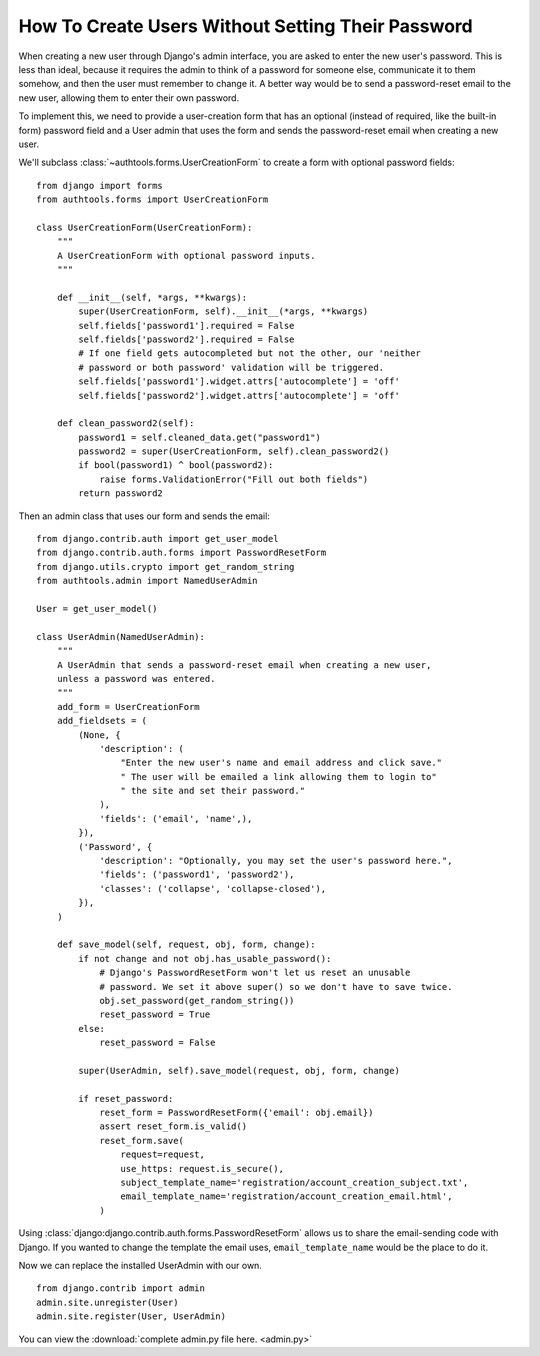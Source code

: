 How To Create Users Without Setting Their Password
==================================================

When creating a new user through Django's admin interface, you are asked
to enter the new user's password. This is less than ideal, because it
requires the admin to think of a password for someone else, communicate
it to them somehow, and then the user must remember to change it. A
better way would be to send a password-reset email to the new user,
allowing them to enter their own password.

To implement this, we need to provide a user-creation form that has an
optional (instead of required, like the built-in form) password field
and a User admin that uses the form and sends the password-reset email
when creating a new user.


We'll subclass :class:`~authtools.forms.UserCreationForm` to create a form with
optional password fields::

    from django import forms
    from authtools.forms import UserCreationForm

    class UserCreationForm(UserCreationForm):
        """
        A UserCreationForm with optional password inputs.
        """

        def __init__(self, *args, **kwargs):
            super(UserCreationForm, self).__init__(*args, **kwargs)
            self.fields['password1'].required = False
            self.fields['password2'].required = False
            # If one field gets autocompleted but not the other, our 'neither
            # password or both password' validation will be triggered.
            self.fields['password1'].widget.attrs['autocomplete'] = 'off'
            self.fields['password2'].widget.attrs['autocomplete'] = 'off'

        def clean_password2(self):
            password1 = self.cleaned_data.get("password1")
            password2 = super(UserCreationForm, self).clean_password2()
            if bool(password1) ^ bool(password2):
                raise forms.ValidationError("Fill out both fields")
            return password2

Then an admin class that uses our form and sends the email::

    from django.contrib.auth import get_user_model
    from django.contrib.auth.forms import PasswordResetForm
    from django.utils.crypto import get_random_string
    from authtools.admin import NamedUserAdmin

    User = get_user_model()

    class UserAdmin(NamedUserAdmin):
        """
        A UserAdmin that sends a password-reset email when creating a new user,
        unless a password was entered.
        """
        add_form = UserCreationForm
        add_fieldsets = (
            (None, {
                'description': (
                    "Enter the new user's name and email address and click save."
                    " The user will be emailed a link allowing them to login to"
                    " the site and set their password."
                ),
                'fields': ('email', 'name',),
            }),
            ('Password', {
                'description': "Optionally, you may set the user's password here.",
                'fields': ('password1', 'password2'),
                'classes': ('collapse', 'collapse-closed'),
            }),
        )

        def save_model(self, request, obj, form, change):
            if not change and not obj.has_usable_password():
                # Django's PasswordResetForm won't let us reset an unusable
                # password. We set it above super() so we don't have to save twice.
                obj.set_password(get_random_string())
                reset_password = True
            else:
                reset_password = False

            super(UserAdmin, self).save_model(request, obj, form, change)

            if reset_password:
                reset_form = PasswordResetForm({'email': obj.email})
                assert reset_form.is_valid()
                reset_form.save(
                    request=request,
                    use_https: request.is_secure(),
                    subject_template_name='registration/account_creation_subject.txt',
                    email_template_name='registration/account_creation_email.html',
                )

Using :class:`django:django.contrib.auth.forms.PasswordResetForm` allows us to
share the email-sending code with Django. If you wanted to change the template
the email uses, ``email_template_name`` would be the place to do it.

Now we can replace the installed UserAdmin with our own. ::

    from django.contrib import admin
    admin.site.unregister(User)
    admin.site.register(User, UserAdmin)


You can view the :download:`complete admin.py file here. <admin.py>`
